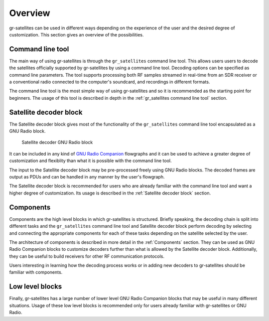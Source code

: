 Overview
========

gr-satellites can be used in different ways depending on the experience of the
user and the desired degree of customization. This section gives an overview of
the possibilities.

Command line tool
^^^^^^^^^^^^^^^^^

The main way of using gr-satellites is through the ``gr_satellites`` command
line tool. This allows users users to decode the satellites officially supported
by gr-satellites by using a command line tool. Decoding options can be
specified as command line parameters. The tool supports processing both RF samples
streamed in real-time from an SDR receiver or a conventional radio connected to
the computer's soundcard, and recordings in different formats.

The command line tool is the most simple way of using gr-satellites and so it is
recommended as the starting point for beginners. The usage of this tool is
described in depth in the :ref:`gr_satellites command line tool` section.

Satellite decoder block
^^^^^^^^^^^^^^^^^^^^^^^

The Satellite decoder block gives most of the functionality of the ``gr_satellites``
command line tool encapsulated as a GNU Radio block.

.. figure:: images/satellite_decoder.png
    :alt: Satellite decoder GNU Radio block

    Satellite decoder GNU Radio block

It can be included in any kind of `GNU Radio Companion`_ flowgraphs and it can
be used to achieve a greater degree of customization and flexiblity than what it
is possible with the command line tool.

The input to the Satellite decoder block may be pre-processed freely using GNU
Radio blocks. The decoded frames are output as PDUs and can be handled in any
manner by the user's flowgraph.

The Satellite decoder block is recommended for users who are already familiar
with the command line tool and want a higher degree of customization. Its usage
is described in the :ref:`Satellite decoder block` section.

.. _GNU Radio Companion: https://wiki.gnuradio.org/index.php/Guided_Tutorial_GRC

Components
^^^^^^^^^^

Components are the high level blocks in which gr-satellites is
structured. Briefly speaking, the decoding chain is split into different tasks
and the ``gr_satellites`` command line tool and Satellite decoder block perform
decoding by selecting and connecting the appropriate components for each of these
tasks depending on the satellite selected by the user.

The architecture of components is described in more detail in the
:ref:`Components` section. They can be used as GNU Radio Companion blocks to
customize decoders further than what is allowed by the Satellite decoder
block. Additionally, they can be useful to build receivers for other RF
communication protocols.

Users interesting in learning how the decoding process works or in adding new
decoders to gr-satellites should be familiar with components.

Low level blocks
^^^^^^^^^^^^^^^^

Finally, gr-satellites has a large number of lower level GNU Radio Companion
blocks that may be useful in many different situations. Usage of these low level
blocks is recommended only for users already familiar with gr-satellites or GNU
Radio.
